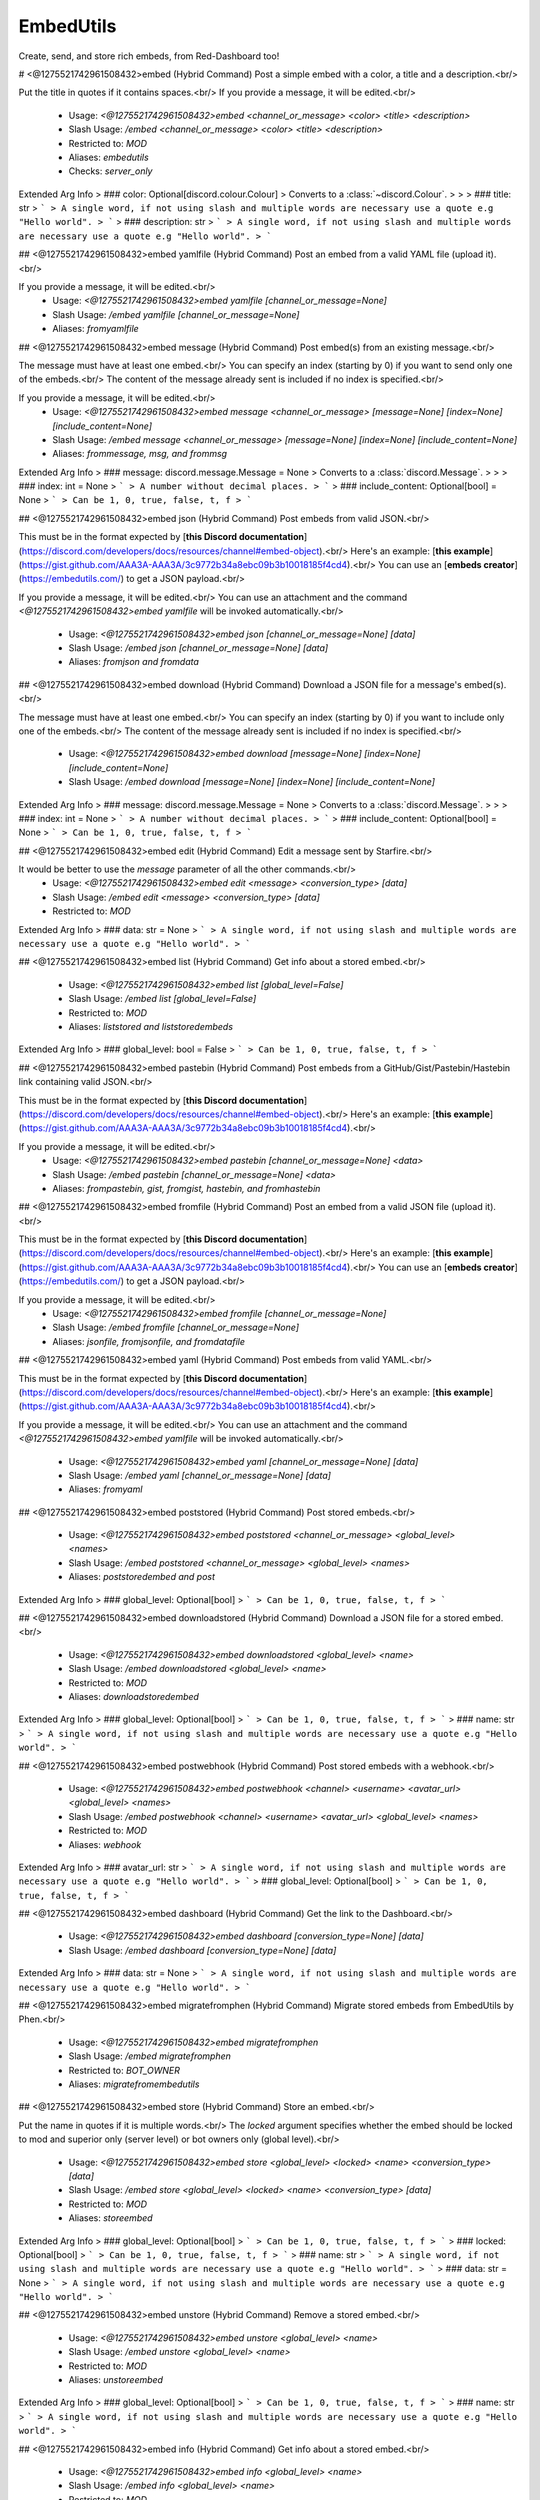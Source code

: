 EmbedUtils
==========

Create, send, and store rich embeds, from Red-Dashboard too!

# <@1275521742961508432>embed (Hybrid Command)
Post a simple embed with a color, a title and a description.<br/>

Put the title in quotes if it contains spaces.<br/>
If you provide a message, it will be edited.<br/>
 - Usage: `<@1275521742961508432>embed <channel_or_message> <color> <title> <description>`
 - Slash Usage: `/embed <channel_or_message> <color> <title> <description>`
 - Restricted to: `MOD`
 - Aliases: `embedutils`
 - Checks: `server_only`
Extended Arg Info
> ### color: Optional[discord.colour.Colour]
> Converts to a :class:`~discord.Colour`.
> 
>     
> ### title: str
> ```
> A single word, if not using slash and multiple words are necessary use a quote e.g "Hello world".
> ```
> ### description: str
> ```
> A single word, if not using slash and multiple words are necessary use a quote e.g "Hello world".
> ```


## <@1275521742961508432>embed yamlfile (Hybrid Command)
Post an embed from a valid YAML file (upload it).<br/>

If you provide a message, it will be edited.<br/>
 - Usage: `<@1275521742961508432>embed yamlfile [channel_or_message=None]`
 - Slash Usage: `/embed yamlfile [channel_or_message=None]`
 - Aliases: `fromyamlfile`


## <@1275521742961508432>embed message (Hybrid Command)
Post embed(s) from an existing message.<br/>

The message must have at least one embed.<br/>
You can specify an index (starting by 0) if you want to send only one of the embeds.<br/>
The content of the message already sent is included if no index is specified.<br/>

If you provide a message, it will be edited.<br/>
 - Usage: `<@1275521742961508432>embed message <channel_or_message> [message=None] [index=None] [include_content=None]`
 - Slash Usage: `/embed message <channel_or_message> [message=None] [index=None] [include_content=None]`
 - Aliases: `frommessage, msg, and frommsg`
Extended Arg Info
> ### message: discord.message.Message = None
> Converts to a :class:`discord.Message`.
> 
>     
> ### index: int = None
> ```
> A number without decimal places.
> ```
> ### include_content: Optional[bool] = None
> ```
> Can be 1, 0, true, false, t, f
> ```


## <@1275521742961508432>embed json (Hybrid Command)
Post embeds from valid JSON.<br/>

This must be in the format expected by [**this Discord documentation**](https://discord.com/developers/docs/resources/channel#embed-object).<br/>
Here's an example: [**this example**](https://gist.github.com/AAA3A-AAA3A/3c9772b34a8ebc09b3b10018185f4cd4).<br/>
You can use an [**embeds creator**](https://embedutils.com/) to get a JSON payload.<br/>

If you provide a message, it will be edited.<br/>
You can use an attachment and the command `<@1275521742961508432>embed yamlfile` will be invoked automatically.<br/>
 - Usage: `<@1275521742961508432>embed json [channel_or_message=None] [data]`
 - Slash Usage: `/embed json [channel_or_message=None] [data]`
 - Aliases: `fromjson and fromdata`


## <@1275521742961508432>embed download (Hybrid Command)
Download a JSON file for a message's embed(s).<br/>

The message must have at least one embed.<br/>
You can specify an index (starting by 0) if you want to include only one of the embeds.<br/>
The content of the message already sent is included if no index is specified.<br/>
 - Usage: `<@1275521742961508432>embed download [message=None] [index=None] [include_content=None]`
 - Slash Usage: `/embed download [message=None] [index=None] [include_content=None]`
Extended Arg Info
> ### message: discord.message.Message = None
> Converts to a :class:`discord.Message`.
> 
>     
> ### index: int = None
> ```
> A number without decimal places.
> ```
> ### include_content: Optional[bool] = None
> ```
> Can be 1, 0, true, false, t, f
> ```


## <@1275521742961508432>embed edit (Hybrid Command)
Edit a message sent by Starfire.<br/>

It would be better to use the `message` parameter of all the other commands.<br/>
 - Usage: `<@1275521742961508432>embed edit <message> <conversion_type> [data]`
 - Slash Usage: `/embed edit <message> <conversion_type> [data]`
 - Restricted to: `MOD`
Extended Arg Info
> ### data: str = None
> ```
> A single word, if not using slash and multiple words are necessary use a quote e.g "Hello world".
> ```


## <@1275521742961508432>embed list (Hybrid Command)
Get info about a stored embed.<br/>
 - Usage: `<@1275521742961508432>embed list [global_level=False]`
 - Slash Usage: `/embed list [global_level=False]`
 - Restricted to: `MOD`
 - Aliases: `liststored and liststoredembeds`
Extended Arg Info
> ### global_level: bool = False
> ```
> Can be 1, 0, true, false, t, f
> ```


## <@1275521742961508432>embed pastebin (Hybrid Command)
Post embeds from a GitHub/Gist/Pastebin/Hastebin link containing valid JSON.<br/>

This must be in the format expected by [**this Discord documentation**](https://discord.com/developers/docs/resources/channel#embed-object).<br/>
Here's an example: [**this example**](https://gist.github.com/AAA3A-AAA3A/3c9772b34a8ebc09b3b10018185f4cd4).<br/>

If you provide a message, it will be edited.<br/>
 - Usage: `<@1275521742961508432>embed pastebin [channel_or_message=None] <data>`
 - Slash Usage: `/embed pastebin [channel_or_message=None] <data>`
 - Aliases: `frompastebin, gist, fromgist, hastebin, and fromhastebin`


## <@1275521742961508432>embed fromfile (Hybrid Command)
Post an embed from a valid JSON file (upload it).<br/>

This must be in the format expected by [**this Discord documentation**](https://discord.com/developers/docs/resources/channel#embed-object).<br/>
Here's an example: [**this example**](https://gist.github.com/AAA3A-AAA3A/3c9772b34a8ebc09b3b10018185f4cd4).<br/>
You can use an [**embeds creator**](https://embedutils.com/) to get a JSON payload.<br/>

If you provide a message, it will be edited.<br/>
 - Usage: `<@1275521742961508432>embed fromfile [channel_or_message=None]`
 - Slash Usage: `/embed fromfile [channel_or_message=None]`
 - Aliases: `jsonfile, fromjsonfile, and fromdatafile`


## <@1275521742961508432>embed yaml (Hybrid Command)
Post embeds from valid YAML.<br/>

This must be in the format expected by [**this Discord documentation**](https://discord.com/developers/docs/resources/channel#embed-object).<br/>
Here's an example: [**this example**](https://gist.github.com/AAA3A-AAA3A/3c9772b34a8ebc09b3b10018185f4cd4).<br/>

If you provide a message, it will be edited.<br/>
You can use an attachment and the command `<@1275521742961508432>embed yamlfile` will be invoked automatically.<br/>
 - Usage: `<@1275521742961508432>embed yaml [channel_or_message=None] [data]`
 - Slash Usage: `/embed yaml [channel_or_message=None] [data]`
 - Aliases: `fromyaml`


## <@1275521742961508432>embed poststored (Hybrid Command)
Post stored embeds.<br/>
 - Usage: `<@1275521742961508432>embed poststored <channel_or_message> <global_level> <names>`
 - Slash Usage: `/embed poststored <channel_or_message> <global_level> <names>`
 - Aliases: `poststoredembed and post`
Extended Arg Info
> ### global_level: Optional[bool]
> ```
> Can be 1, 0, true, false, t, f
> ```


## <@1275521742961508432>embed downloadstored (Hybrid Command)
Download a JSON file for a stored embed.<br/>
 - Usage: `<@1275521742961508432>embed downloadstored <global_level> <name>`
 - Slash Usage: `/embed downloadstored <global_level> <name>`
 - Restricted to: `MOD`
 - Aliases: `downloadstoredembed`
Extended Arg Info
> ### global_level: Optional[bool]
> ```
> Can be 1, 0, true, false, t, f
> ```
> ### name: str
> ```
> A single word, if not using slash and multiple words are necessary use a quote e.g "Hello world".
> ```


## <@1275521742961508432>embed postwebhook (Hybrid Command)
Post stored embeds with a webhook.<br/>
 - Usage: `<@1275521742961508432>embed postwebhook <channel> <username> <avatar_url> <global_level> <names>`
 - Slash Usage: `/embed postwebhook <channel> <username> <avatar_url> <global_level> <names>`
 - Restricted to: `MOD`
 - Aliases: `webhook`
Extended Arg Info
> ### avatar_url: str
> ```
> A single word, if not using slash and multiple words are necessary use a quote e.g "Hello world".
> ```
> ### global_level: Optional[bool]
> ```
> Can be 1, 0, true, false, t, f
> ```


## <@1275521742961508432>embed dashboard (Hybrid Command)
Get the link to the Dashboard.<br/>
 - Usage: `<@1275521742961508432>embed dashboard [conversion_type=None] [data]`
 - Slash Usage: `/embed dashboard [conversion_type=None] [data]`
Extended Arg Info
> ### data: str = None
> ```
> A single word, if not using slash and multiple words are necessary use a quote e.g "Hello world".
> ```


## <@1275521742961508432>embed migratefromphen (Hybrid Command)
Migrate stored embeds from EmbedUtils by Phen.<br/>
 - Usage: `<@1275521742961508432>embed migratefromphen`
 - Slash Usage: `/embed migratefromphen`
 - Restricted to: `BOT_OWNER`
 - Aliases: `migratefromembedutils`


## <@1275521742961508432>embed store (Hybrid Command)
Store an embed.<br/>

Put the name in quotes if it is multiple words.<br/>
The `locked` argument specifies whether the embed should be locked to mod and superior only (server level) or bot owners only (global level).<br/>
 - Usage: `<@1275521742961508432>embed store <global_level> <locked> <name> <conversion_type> [data]`
 - Slash Usage: `/embed store <global_level> <locked> <name> <conversion_type> [data]`
 - Restricted to: `MOD`
 - Aliases: `storeembed`
Extended Arg Info
> ### global_level: Optional[bool]
> ```
> Can be 1, 0, true, false, t, f
> ```
> ### locked: Optional[bool]
> ```
> Can be 1, 0, true, false, t, f
> ```
> ### name: str
> ```
> A single word, if not using slash and multiple words are necessary use a quote e.g "Hello world".
> ```
> ### data: str = None
> ```
> A single word, if not using slash and multiple words are necessary use a quote e.g "Hello world".
> ```


## <@1275521742961508432>embed unstore (Hybrid Command)
Remove a stored embed.<br/>
 - Usage: `<@1275521742961508432>embed unstore <global_level> <name>`
 - Slash Usage: `/embed unstore <global_level> <name>`
 - Restricted to: `MOD`
 - Aliases: `unstoreembed`
Extended Arg Info
> ### global_level: Optional[bool]
> ```
> Can be 1, 0, true, false, t, f
> ```
> ### name: str
> ```
> A single word, if not using slash and multiple words are necessary use a quote e.g "Hello world".
> ```


## <@1275521742961508432>embed info (Hybrid Command)
Get info about a stored embed.<br/>
 - Usage: `<@1275521742961508432>embed info <global_level> <name>`
 - Slash Usage: `/embed info <global_level> <name>`
 - Restricted to: `MOD`
 - Aliases: `infostored and infostoredembed`
Extended Arg Info
> ### global_level: Optional[bool]
> ```
> Can be 1, 0, true, false, t, f
> ```
> ### name: str
> ```
> A single word, if not using slash and multiple words are necessary use a quote e.g "Hello world".
> ```


